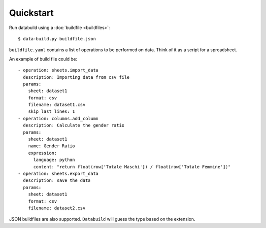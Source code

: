 .. _quickstart:

Quickstart
-----------

Run databuild using a :doc:`buildfile <buildfiles>`::

  $ data-build.py buildfile.json

``buildfile.yaml`` contains a list of operations to be performed on data. Think of it as a script for a spreadsheet.

An example of build file could be::

    - operation: sheets.import_data
      description: Importing data from csv file
      params: 
        sheet: dataset1
        format: csv
        filename: dataset1.csv
        skip_last_lines: 1
    - operation: columns.add_column
      description: Calculate the gender ratio
      params: 
        sheet: dataset1
        name: Gender Ratio
        expression: 
          language: python
          content: "return float(row['Totale Maschi']) / float(row['Totale Femmine'])"
    - operation: sheets.export_data
      description: save the data
      params: 
        sheet: dataset1
        format: csv
        filename: dataset2.csv

JSON buildfiles are also supported. ``Databuild`` will guess the type based on the extension.
